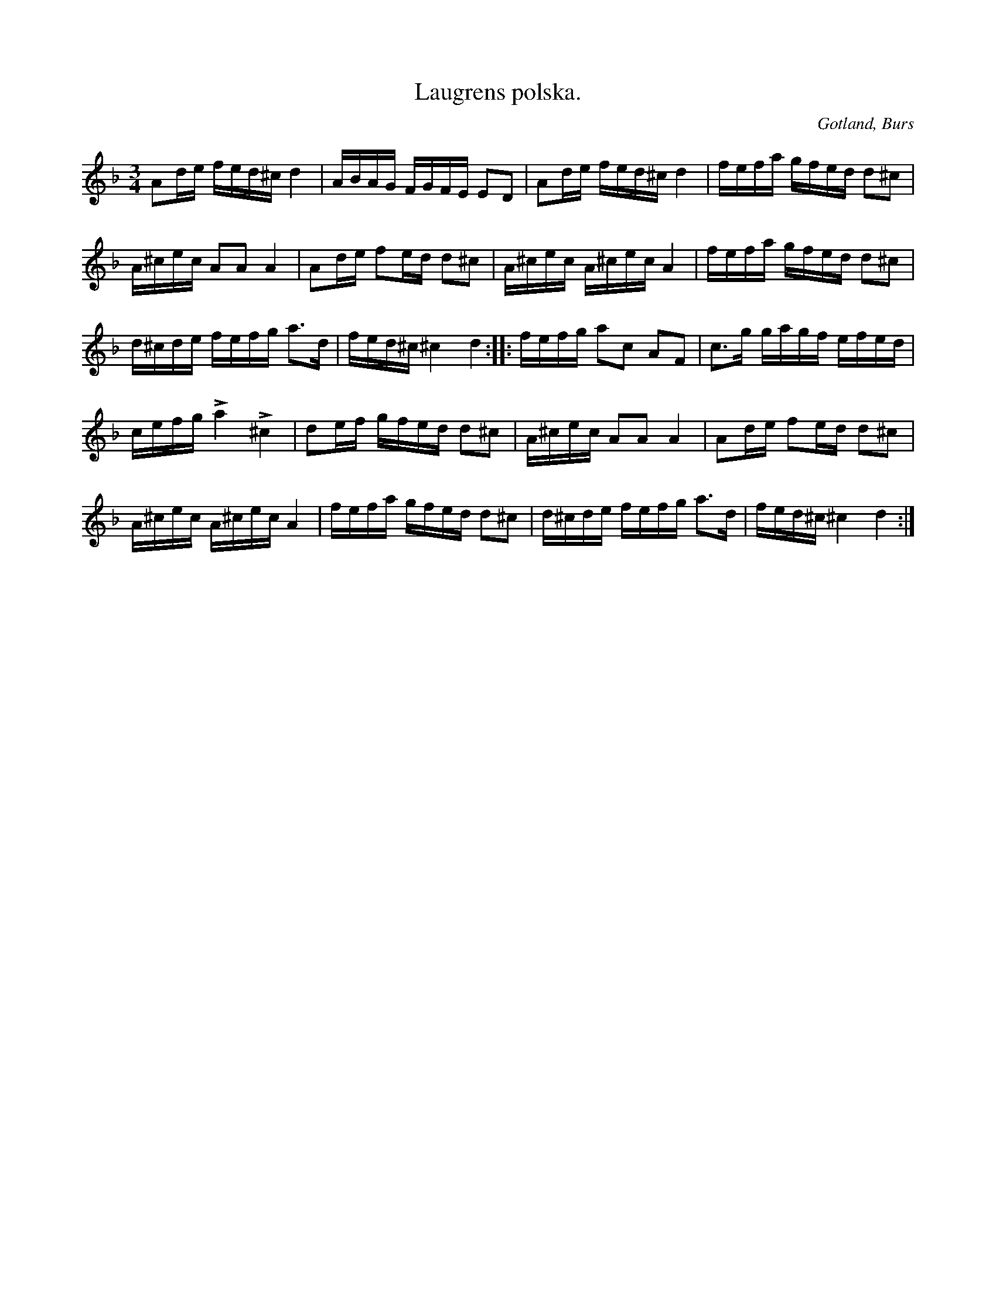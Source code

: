 X:318
T:Laugrens polska.
R:polska
S:Upptecknad efter både »Florsen» ock O. Laugren, vilka spelade den \
alldeles lika.
N:Laugren var far till klockaren O. Laugren.
O:Gotland, Burs
M:3/4
L:1/16
K:Dm
A2de fed^c d4|ABAG FGFE E2D2|A2de fed^c d4|fefa gfed d2^c2|
A^cec A2A2 A4|A2de f2ed d2^c2|A^cec A^cec A4|fefa gfed d2^c2|
d^cde fefg a3d|fed^c ^c4 d4::fefg a2c2 A2F2|c3g gagf efed|
cefg La4 L^c4|d2ef gfed d2^c2|A^cec A2A2 A4|A2de f2ed d2^c2|
A^cec A^cec A4|fefa gfed d2^c2|d^cde fefg a3d|fed^c ^c4 d4:|

